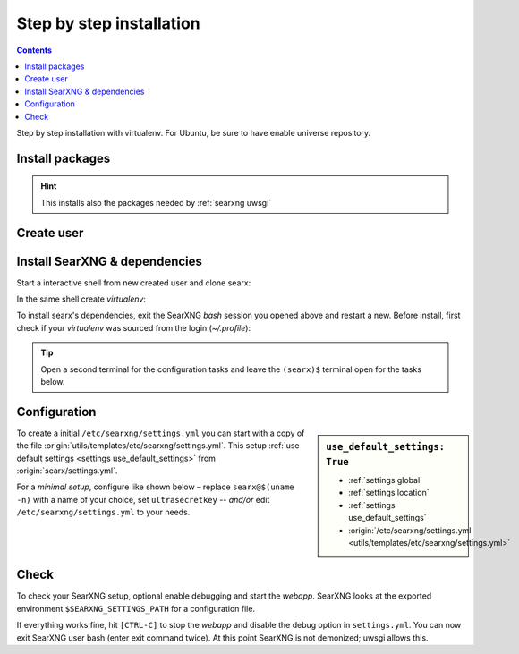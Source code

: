 .. _installation basic:

=========================
Step by step installation
=========================

.. contents:: Contents
   :depth: 2
   :local:
   :backlinks: entry

Step by step installation with virtualenv.  For Ubuntu, be sure to have enable
universe repository.

.. _install packages:

Install packages
================

.. kernel-include:: $DOCS_BUILD/includes/searx.rst
   :start-after: START distro-packages
   :end-before: END distro-packages

.. hint::

   This installs also the packages needed by :ref:`searxng uwsgi`

.. _create searxng user:

Create user
===========

.. kernel-include:: $DOCS_BUILD/includes/searx.rst
   :start-after: START create user
   :end-before: END create user

.. _searx-src:

Install SearXNG & dependencies
==============================

Start a interactive shell from new created user and clone searx:

.. kernel-include:: $DOCS_BUILD/includes/searx.rst
   :start-after: START clone searxng
   :end-before: END clone searxng

In the same shell create *virtualenv*:

.. kernel-include:: $DOCS_BUILD/includes/searx.rst
   :start-after: START create virtualenv
   :end-before: END create virtualenv

To install searx's dependencies, exit the SearXNG *bash* session you opened above
and restart a new.  Before install, first check if your *virtualenv* was sourced
from the login (*~/.profile*):

.. kernel-include:: $DOCS_BUILD/includes/searx.rst
   :start-after: START manage.sh update_packages
   :end-before: END manage.sh update_packages

.. tip::

   Open a second terminal for the configuration tasks and leave the ``(searx)$``
   terminal open for the tasks below.


.. _use_default_settings.yml:

Configuration
=============

.. sidebar:: ``use_default_settings: True``

   - :ref:`settings global`
   - :ref:`settings location`
   - :ref:`settings use_default_settings`
   - :origin:`/etc/searxng/settings.yml <utils/templates/etc/searxng/settings.yml>`

To create a initial ``/etc/searxng/settings.yml`` you can start with a copy of
the file :origin:`utils/templates/etc/searxng/settings.yml`.  This setup
:ref:`use default settings <settings use_default_settings>` from
:origin:`searx/settings.yml`.

For a *minimal setup*, configure like shown below – replace ``searx@$(uname
-n)`` with a name of your choice, set ``ultrasecretkey`` -- *and/or* edit
``/etc/searxng/settings.yml`` to your needs.

.. kernel-include:: $DOCS_BUILD/includes/searx.rst
   :start-after: START searxng config
   :end-before: END searxng config

.. tab-set::

  .. tab-item:: Use default settings

    .. literalinclude:: ../../utils/templates/etc/searxng/settings.yml
       :language: yaml

  .. tab-item:: searx/settings.yml

    .. literalinclude:: ../../searx/settings.yml
       :language: yaml


Check
=====

To check your SearXNG setup, optional enable debugging and start the *webapp*.
SearXNG looks at the exported environment ``$SEARXNG_SETTINGS_PATH`` for a
configuration file.

.. kernel-include:: $DOCS_BUILD/includes/searx.rst
   :start-after: START check searxng installation
   :end-before: END check searxng installation

If everything works fine, hit ``[CTRL-C]`` to stop the *webapp* and disable the
debug option in ``settings.yml``. You can now exit SearXNG user bash (enter exit
command twice).  At this point SearXNG is not demonized; uwsgi allows this.

